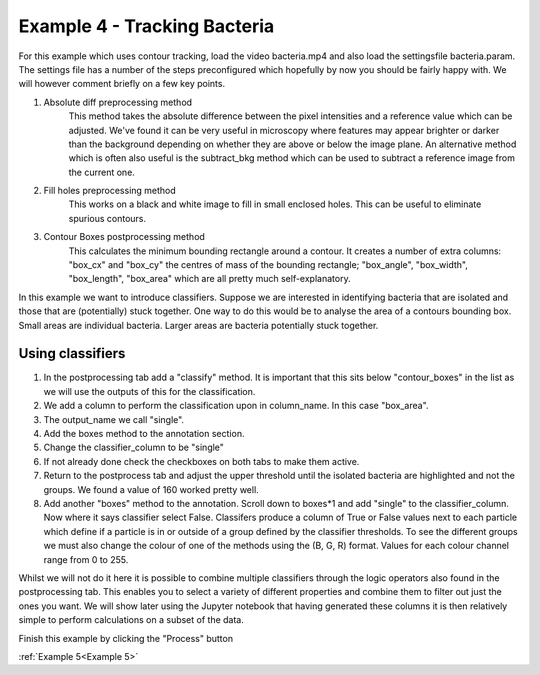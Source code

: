 .. _Example4:

Example 4 - Tracking Bacteria
=============================
For this example which uses contour tracking, load the video bacteria.mp4 and also load the settingsfile bacteria.param.
The settings file has a number of the steps preconfigured which hopefully by now you should
be fairly happy with. We will however comment briefly on a few key points. 

1. Absolute diff preprocessing method
    This method takes the absolute difference between the pixel intensities and a reference 
    value which can be adjusted. We've found it can be very useful in microscopy where
    features may appear brighter or darker than the background depending on whether they 
    are above or below the image plane. An alternative method which is often also useful
    is the subtract_bkg method which can be used to subtract a reference image from the current one.

2. Fill holes preprocessing method
    This works on a black and white image to fill in small enclosed holes. This can be useful
    to eliminate spurious contours. 

3. Contour Boxes postprocessing method
    This calculates the minimum bounding rectangle around a contour. It creates a number of extra
    columns: "box_cx" and "box_cy" the centres of mass of the bounding rectangle; "box_angle", "box_width", "box_length", "box_area" 
    which are all pretty much self-explanatory. 

In this example we want to introduce classifiers. Suppose we are interested in identifying bacteria 
that are isolated and those that are (potentially) stuck together. One way to do this would 
be to analyse the area of a contours bounding box. Small areas are individual bacteria. Larger
areas are bacteria potentially stuck together.

.. figure:: /resources/bacteria.png
    :width: 400
    :align: center

Using classifiers
-----------------
1. In the postprocessing tab add a "classify" method. It is important that this sits below "contour_boxes" in the list as we will use the outputs of this for the classification.
2. We add a column to perform the classification upon in column_name. In this case "box_area".
3. The output_name we call "single".
4. Add the boxes method to the annotation section.
5. Change the classifier_column to be "single"
6. If not already done check the checkboxes on both tabs to make them active. 
7. Return to the postprocess tab and adjust the upper threshold until the isolated bacteria are highlighted and not the groups. We found a value of 160 worked pretty well.
8. Add another "boxes" method to the annotation. Scroll down to boxes*1 and add "single" to the classifier_column. Now where it says classifier select False. Classifers produce a column of True or False values next to each particle which define if a particle is in or outside of a group defined by the classifier thresholds. To see the different groups we must also change the colour of one of the methods using the (B, G, R) format. Values for each colour channel range from 0 to 255.

Whilst we will not do it here it is possible to combine multiple classifiers through the logic operators also 
found in the postprocessing tab. This enables you to select a variety of different properties and combine them
to filter out just the ones you want. We will show later using the Jupyter notebook that having generated these columns
it is then relatively simple to perform calculations on a subset of the data.

Finish this example by clicking the "Process" button

:ref:`Example 5<Example 5>` 
